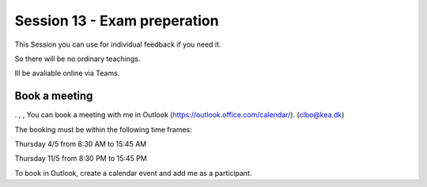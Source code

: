 Session 13 - Exam preperation
=============================

This Session you can use for individual feedback if you need it. 

So there will be no ordinary teachings.

Ill be avaliable online via Teams.

Book a meeting
--------------

. , ,
You can book a meeting with me in Outlook (https://outlook.office.com/calendar/). (clbo@kea.dk)

The booking must be within the following time frames:

Thursday 4/5 from 8:30 AM to 15:45 AM

Thursday 11/5 from 8:30 PM to 15:45 PM


To book in Outlook, create a calendar event and add me as a participant. 




